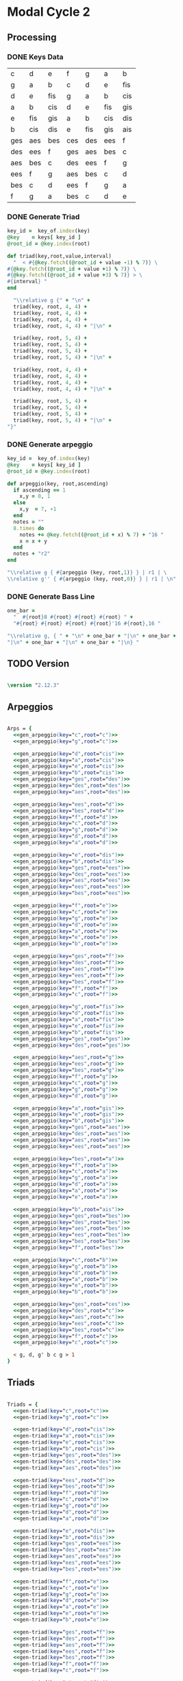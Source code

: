 * Modal Cycle 2
** Processing
*** DONE Keys Data
#+tblname: keys-table
   | c   | d   | e   | f   | g   | a   | b   |
   | g   | a   | b   | c   | d   | e   | fis |
   | d   | e   | fis | g   | a   | b   | cis |
   | a   | b   | cis | d   | e   | fis | gis |
   | e   | fis | gis | a   | b   | cis | dis |
   | b   | cis | dis | e   | fis | gis | ais |
   | ges | aes | bes | ces | des | ees | f   |
   | des | ees | f   | ges | aes | bes | c   |
   | aes | bes | c   | des | ees | f   | g   |
   | ees | f   | g   | aes | bes | c   | d   |
   | bes | c   | d   | ees | f   | g   | a   |
   | f   | g   | a   | bes | c   | d   | e   |

*** DONE Generate Triad

#+srcname: gen-triad(key="c",root="c") 
#+begin_src ruby :var keys = keys-table :var key_of = keys-table[*,0]
key_id =  key_of.index(key)
@key    = keys[ key_id ]
@root_id = @key.index(root)

def triad(key,root,value,interval)
  "  < #{@key.fetch((@root_id + value -1) % 7)} \
#{@key.fetch((@root_id + value +1) % 7)} \
#{@key.fetch((@root_id + value +3) % 7)} > \
#{interval} "
end

  "\\relative g {" + "\n" +
  triad(key, root, 4, 4) + 
  triad(key, root, 4, 4) + 
  triad(key, root, 4, 4) + 
  triad(key, root, 4, 4) + "|\n" + 
                   
  triad(key, root, 5, 4) + 
  triad(key, root, 5, 4) + 
  triad(key, root, 5, 4) + 
  triad(key, root, 5, 4) + "|\n" +
                   
  triad(key, root, 4, 4) + 
  triad(key, root, 4, 4) + 
  triad(key, root, 4, 4) + 
  triad(key, root, 4, 4) + "|\n" +
                   
  triad(key, root, 5, 4) + 
  triad(key, root, 5, 4) + 
  triad(key, root, 5, 4) + 
  triad(key, root, 5, 4) + "|\n" +
"}"

#+end_src

*** DONE Generate arpeggio

#+srcname: gen_arpeggio(key="c",root="c")
#+begin_src ruby :var keys = keys-table :var key_of = keys-table[*,0]
key_id =  key_of.index(key)
@key    = keys[ key_id ]
@root_id = @key.index(root)

def arpeggio(key, root,ascending)
  if ascending == 1
    x,y = 0, 1   
  else 
    x,y  = 7, -1
  end
  notes = ""
  8.times do  
    notes += @key.fetch((@root_id + x) % 7) + "16 "
    x = x + y
  end  
  notes + "r2"
end

"\\relative g { #{arpeggio (key, root,1)} } | r1 | \ 
\\relative g'' { #{arpeggio (key, root,0)} } | r1 | \n"

#+end_src

*** DONE Generate Bass Line

#+source: generate_bassline(root="c")
#+begin_src ruby
one_bar =
  "  #{root}8 #{root} #{root} #{root} " + 
  "#{root} #{root} #{root} #{root}'16 #{root},16 " 

"\\relative g, { " + "\n" + one_bar + "|\n" + one_bar + 
"|\n" + one_bar + "|\n" + one_bar + "|\n} " 

#+end_src

** TODO Version
   SCHEDULED: <2011-07-08 Fri>

#+begin_src lilypond

\version "2.12.3"

#+end_src

** Arpeggios

#+begin_src lilypond

Arps = {
  <<gen_arpeggio(key="c",root="c")>>
  <<gen_arpeggio(key="g",root="c")>>

  <<gen_arpeggio(key="d",root="cis")>>
  <<gen_arpeggio(key="a",root="cis")>>
  <<gen_arpeggio(key="e",root="cis")>>
  <<gen_arpeggio(key="b",root="cis")>>
  <<gen_arpeggio(key="ges",root="des")>>
  <<gen_arpeggio(key="des",root="des")>>
  <<gen_arpeggio(key="aes",root="des")>>

  <<gen_arpeggio(key="ees",root="d")>>
  <<gen_arpeggio(key="bes",root="d")>>
  <<gen_arpeggio(key="f",root="d")>>
  <<gen_arpeggio(key="c",root="d")>>
  <<gen_arpeggio(key="g",root="d")>>
  <<gen_arpeggio(key="d",root="d")>>
  <<gen_arpeggio(key="a",root="d")>>

  <<gen_arpeggio(key="e",root="dis")>>
  <<gen_arpeggio(key="b",root="dis")>>
  <<gen_arpeggio(key="ges",root="ees")>>
  <<gen_arpeggio(key="des",root="ees")>>
  <<gen_arpeggio(key="aes",root="ees")>>
  <<gen_arpeggio(key="ees",root="ees")>>
  <<gen_arpeggio(key="bes",root="ees")>>

  <<gen_arpeggio(key="f",root="e")>>
  <<gen_arpeggio(key="c",root="e")>>
  <<gen_arpeggio(key="g",root="e")>>
  <<gen_arpeggio(key="d",root="e")>>
  <<gen_arpeggio(key="a",root="e")>>
  <<gen_arpeggio(key="e",root="e")>>
  <<gen_arpeggio(key="b",root="e")>>

  <<gen_arpeggio(key="ges",root="f")>>
  <<gen_arpeggio(key="des",root="f")>>
  <<gen_arpeggio(key="aes",root="f")>>
  <<gen_arpeggio(key="ees",root="f")>>
  <<gen_arpeggio(key="bes",root="f")>>
  <<gen_arpeggio(key="f",root="f")>>
  <<gen_arpeggio(key="c",root="f")>>

  <<gen_arpeggio(key="g",root="fis")>>
  <<gen_arpeggio(key="d",root="fis")>>
  <<gen_arpeggio(key="a",root="fis")>>
  <<gen_arpeggio(key="e",root="fis")>>
  <<gen_arpeggio(key="b",root="fis")>>
  <<gen_arpeggio(key="ges",root="ges")>>
  <<gen_arpeggio(key="des",root="ges")>>

  <<gen_arpeggio(key="aes",root="g")>>
  <<gen_arpeggio(key="ees",root="g")>>
  <<gen_arpeggio(key="bes",root="g")>>
  <<gen_arpeggio(key="f",root="g")>>
  <<gen_arpeggio(key="c",root="g")>>
  <<gen_arpeggio(key="g",root="g")>>
  <<gen_arpeggio(key="d",root="g")>>

  <<gen_arpeggio(key="a",root="gis")>>
  <<gen_arpeggio(key="e",root="gis")>>
  <<gen_arpeggio(key="b",root="gis")>>
  <<gen_arpeggio(key="ges",root="aes")>>
  <<gen_arpeggio(key="des",root="aes")>>
  <<gen_arpeggio(key="aes",root="aes")>>
  <<gen_arpeggio(key="ees",root="aes")>>

  <<gen_arpeggio(key="bes",root="a")>>
  <<gen_arpeggio(key="f",root="a")>>
  <<gen_arpeggio(key="c",root="a")>>
  <<gen_arpeggio(key="g",root="a")>>
  <<gen_arpeggio(key="d",root="a")>>
  <<gen_arpeggio(key="a",root="a")>>
  <<gen_arpeggio(key="e",root="a")>>

  <<gen_arpeggio(key="b",root="ais")>>
  <<gen_arpeggio(key="ges",root="bes")>>
  <<gen_arpeggio(key="des",root="bes")>>
  <<gen_arpeggio(key="aes",root="bes")>>
  <<gen_arpeggio(key="ees",root="bes")>>
  <<gen_arpeggio(key="bes",root="bes")>>
  <<gen_arpeggio(key="f",root="bes")>>

  <<gen_arpeggio(key="c",root="b")>>
  <<gen_arpeggio(key="g",root="b")>>
  <<gen_arpeggio(key="d",root="b")>>
  <<gen_arpeggio(key="a",root="b")>>
  <<gen_arpeggio(key="e",root="b")>>
  <<gen_arpeggio(key="b",root="b")>>

  <<gen_arpeggio(key="ges",root="ces")>>
  <<gen_arpeggio(key="des",root="c")>>
  <<gen_arpeggio(key="aes",root="c")>>
  <<gen_arpeggio(key="ees",root="c")>>
  <<gen_arpeggio(key="bes",root="c")>>
  <<gen_arpeggio(key="f",root="c")>>
  <<gen_arpeggio(key="c",root="c")>>

  < g, d, g' b c g > 1
}
#+end_src

** Triads

#+begin_src lilypond

Triads = {
  <<gen-triad(key="c",root="c")>>
  <<gen-triad(key="g",root="c")>>

  <<gen-triad(key="d",root="cis")>>
  <<gen-triad(key="a",root="cis")>>
  <<gen-triad(key="e",root="cis")>>
  <<gen-triad(key="b",root="cis")>>
  <<gen-triad(key="ges",root="des")>>
  <<gen-triad(key="des",root="des")>>
  <<gen-triad(key="aes",root="des")>>

  <<gen-triad(key="ees",root="d")>>
  <<gen-triad(key="bes",root="d")>>
  <<gen-triad(key="f",root="d")>>
  <<gen-triad(key="c",root="d")>>
  <<gen-triad(key="g",root="d")>>
  <<gen-triad(key="d",root="d")>>
  <<gen-triad(key="a",root="d")>>

  <<gen-triad(key="e",root="dis")>>
  <<gen-triad(key="b",root="dis")>>
  <<gen-triad(key="ges",root="ees")>>
  <<gen-triad(key="des",root="ees")>>
  <<gen-triad(key="aes",root="ees")>>
  <<gen-triad(key="ees",root="ees")>>
  <<gen-triad(key="bes",root="ees")>>

  <<gen-triad(key="f",root="e")>>
  <<gen-triad(key="c",root="e")>>
  <<gen-triad(key="g",root="e")>>
  <<gen-triad(key="d",root="e")>>
  <<gen-triad(key="a",root="e")>>
  <<gen-triad(key="e",root="e")>>
  <<gen-triad(key="b",root="e")>>

  <<gen-triad(key="ges",root="f")>>
  <<gen-triad(key="des",root="f")>>
  <<gen-triad(key="aes",root="f")>>
  <<gen-triad(key="ees",root="f")>>
  <<gen-triad(key="bes",root="f")>>
  <<gen-triad(key="f",root="f")>>
  <<gen-triad(key="c",root="f")>>

  <<gen-triad(key="g",root="fis")>>
  <<gen-triad(key="d",root="fis")>>
  <<gen-triad(key="a",root="fis")>>
  <<gen-triad(key="e",root="fis")>>
  <<gen-triad(key="b",root="fis")>>
  <<gen-triad(key="ges",root="ges")>>
  <<gen-triad(key="des",root="ges")>>

  <<gen-triad(key="aes",root="g")>>
  <<gen-triad(key="ees",root="g")>>
  <<gen-triad(key="bes",root="g")>>
  <<gen-triad(key="f",root="g")>>
  <<gen-triad(key="c",root="g")>>
  <<gen-triad(key="g",root="g")>>
  <<gen-triad(key="d",root="g")>>

  <<gen-triad(key="a",root="gis")>>
  <<gen-triad(key="e",root="gis")>>
  <<gen-triad(key="b",root="gis")>>
  <<gen-triad(key="ges",root="aes")>>
  <<gen-triad(key="des",root="aes")>>
  <<gen-triad(key="aes",root="aes")>>
  <<gen-triad(key="ees",root="aes")>>

  <<gen-triad(key="bes",root="a")>>
  <<gen-triad(key="f",root="a")>>
  <<gen-triad(key="c",root="a")>>
  <<gen-triad(key="g",root="a")>>
  <<gen-triad(key="d",root="a")>>
  <<gen-triad(key="a",root="a")>>
  <<gen-triad(key="e",root="a")>>

  <<gen-triad(key="b",root="ais")>>
  <<gen-triad(key="ges",root="bes")>>
  <<gen-triad(key="des",root="bes")>>
  <<gen-triad(key="aes",root="bes")>>
  <<gen-triad(key="ees",root="bes")>>
  <<gen-triad(key="bes",root="bes")>>
  <<gen-triad(key="f",root="bes")>>

  <<gen-triad(key="c",root="b")>>
  <<gen-triad(key="g",root="b")>>
  <<gen-triad(key="d",root="b")>>
  <<gen-triad(key="a",root="b")>>
  <<gen-triad(key="e",root="b")>>
  <<gen-triad(key="b",root="b")>>

  <<gen-triad(key="ges",root="ces")>>
  <<gen-triad(key="des",root="c")>>
  <<gen-triad(key="aes",root="c")>>
  <<gen-triad(key="ees",root="c")>>
  <<gen-triad(key="bes",root="c")>>
  <<gen-triad(key="f",root="c")>>
  <<gen-triad(key="c",root="c")>>

}

#+end_src

** Drums (four bars)
#+begin_src lilypond
  
  DrumsFourBars = {
    \drummode {
      bd16 hh16 hh16 hh16 sn16 hh16 hh16 hh16 
      bd16 hh16 hh16 hh16 sn16 hh16 hh16 hh16 |
      bd16 hh16 hh16 hh16 sn16 hh16 hh16 hh16 
      bd16 hh16 hh16 hh16 sn16 hh16 hh16 bd16 |
      bd16 hh16 hh16 hh16 sn16 hh16 hh16 hh16 
      bd16 hh16 hh16 hh16 sn16 hh16 hh16 hh16 |
      bd16 hh16 hh16 hh16 sn16 hh16 hh16 hh16 
      bd16 hh16 hh16 hh16 sn16 hh16 sn16 bd16 |
    }
  }

 DrumsSixteenBars = {
   \DrumsFourBars \DrumsFourBars
   \DrumsFourBars \DrumsFourBars
}  
#+end_src

#+begin_src lilypond
 Drums = {
 \DrumsSixteenBars \DrumsSixteenBars \DrumsSixteenBars
 \DrumsSixteenBars \DrumsSixteenBars \DrumsSixteenBars
 \DrumsSixteenBars \DrumsSixteenBars \DrumsSixteenBars
 \DrumsSixteenBars \DrumsSixteenBars \DrumsSixteenBars
 \DrumsSixteenBars \DrumsSixteenBars \DrumsSixteenBars
 \DrumsSixteenBars \DrumsSixteenBars \DrumsSixteenBars
 \DrumsSixteenBars \DrumsSixteenBars \DrumsSixteenBars
 \DrumsFourBars
}

#+end_src
  
** Bass
#+begin_src lilypond

Bass = {
      <<generate_bassline(root="c")>>
      <<generate_bassline(root="c")>>

      <<generate_bassline(root="cis")>>
      <<generate_bassline(root="cis")>>
      <<generate_bassline(root="cis")>>
      <<generate_bassline(root="cis")>>
      <<generate_bassline(root="des")>>
      <<generate_bassline(root="des")>>
      <<generate_bassline(root="des")>>

      <<generate_bassline(root="d")>>
      <<generate_bassline(root="d")>>
      <<generate_bassline(root="d")>>
      <<generate_bassline(root="d")>>
      <<generate_bassline(root="d")>>
      <<generate_bassline(root="d")>>
      <<generate_bassline(root="d")>>

      <<generate_bassline(root="ees")>>
      <<generate_bassline(root="ees")>>
      <<generate_bassline(root="ees")>>
      <<generate_bassline(root="ees")>>
      <<generate_bassline(root="ees")>>
      <<generate_bassline(root="ees")>>
      <<generate_bassline(root="ees")>>

      <<generate_bassline(root="e")>>
      <<generate_bassline(root="e")>>
      <<generate_bassline(root="e")>>
      <<generate_bassline(root="e")>>
      <<generate_bassline(root="e")>>
      <<generate_bassline(root="e")>>
      <<generate_bassline(root="e")>>

      <<generate_bassline(root="f")>>
      <<generate_bassline(root="f")>>
      <<generate_bassline(root="f")>>
      <<generate_bassline(root="f")>>
      <<generate_bassline(root="f")>>
      <<generate_bassline(root="f")>>
      <<generate_bassline(root="f")>>

      <<generate_bassline(root="ges")>>
      <<generate_bassline(root="ges")>>
      <<generate_bassline(root="ges")>>
      <<generate_bassline(root="ges")>>
      <<generate_bassline(root="ges")>>
      <<generate_bassline(root="ges")>>
      <<generate_bassline(root="ges")>>

      <<generate_bassline(root="g")>>
      <<generate_bassline(root="g")>>
      <<generate_bassline(root="g")>>
      <<generate_bassline(root="g")>>
      <<generate_bassline(root="g")>>
      <<generate_bassline(root="g")>>
      <<generate_bassline(root="g")>>

      <<generate_bassline(root="aes")>>
      <<generate_bassline(root="aes")>>
      <<generate_bassline(root="aes")>>
      <<generate_bassline(root="aes")>>
      <<generate_bassline(root="aes")>>
      <<generate_bassline(root="aes")>>
      <<generate_bassline(root="aes")>>

      <<generate_bassline(root="a")>>
      <<generate_bassline(root="a")>>
      <<generate_bassline(root="a")>>
      <<generate_bassline(root="a")>>
      <<generate_bassline(root="a")>>
      <<generate_bassline(root="a")>>
      <<generate_bassline(root="a")>>

      <<generate_bassline(root="bes")>>
      <<generate_bassline(root="bes")>>
      <<generate_bassline(root="bes")>>
      <<generate_bassline(root="bes")>>
      <<generate_bassline(root="bes")>>
      <<generate_bassline(root="bes")>>
      <<generate_bassline(root="bes")>>

      <<generate_bassline(root="b")>>
      <<generate_bassline(root="b")>>
      <<generate_bassline(root="b")>>
      <<generate_bassline(root="b")>>
      <<generate_bassline(root="b")>>
      <<generate_bassline(root="b")>>
      <<generate_bassline(root="b")>>

      <<generate_bassline(root="c")>>
      <<generate_bassline(root="c")>>
      <<generate_bassline(root="c")>>
      <<generate_bassline(root="c")>>
      <<generate_bassline(root="c")>>
      <<generate_bassline(root="c")>>
}

#+end_src

#+results:


** Number of bars to compile (showLastLength)
#+begin_src lilypond

%  showLastLength = R1*9
 
#+end_src
** Score
#+begin_src lilypond

  \score {

  <<

    \new Staff {
      \key c \major
      \set Staff.midiInstrument = #"acoustic grand"
      \Arps 
    }

    \new Staff {
      \key c \major
      \set Staff.midiInstrument = #"acoustic grand"
      \Triads 
    }

    \new Staff {
      \clef bass
      \key c \major
      \set Staff.midiInstrument = #"slap bass 2"
      \Bass
    }

    \new DrumStaff {
      \Drums
    }
  
  >>
    
    \layout {
    }
    \midi {
      \context {
        \Score
        tempoWholesPerMinute = #(ly:make-moment 120 4)
      }
    }
  }
    
#+end_src

** Paper

#+begin_src lilypond 

\paper {
  #(define dump-extents #t) 
  
  indent = 0\mm
  line-width = 200\mm - 2.0 * 0.4\in
  ragged-right = #""
  force-assignment = #""
  line-width = #(- line-width (* mm  3.000000))
}

#+end_src

** Header

#+begin_src lilypond

\header {
  title = \markup \center-column {"Modal Cycle"} 
  composer =  \markup \center-column { "Music by" \small "Martyn Jago" }
  poet =  \markup \center-column { "ob-lilypond" \small "example 3" }
}

#+end_src
   

